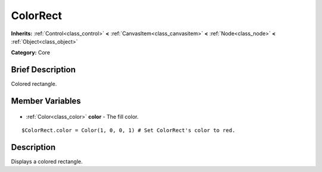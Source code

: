 .. Generated automatically by doc/tools/makerst.py in Godot's source tree.
.. DO NOT EDIT THIS FILE, but the ColorRect.xml source instead.
.. The source is found in doc/classes or modules/<name>/doc_classes.

.. _class_ColorRect:

ColorRect
=========

**Inherits:** :ref:`Control<class_control>` **<** :ref:`CanvasItem<class_canvasitem>` **<** :ref:`Node<class_node>` **<** :ref:`Object<class_object>`

**Category:** Core

Brief Description
-----------------

Colored rectangle.

Member Variables
----------------

  .. _class_ColorRect_color:

- :ref:`Color<class_color>` **color** - The fill color.

::

    $ColorRect.color = Color(1, 0, 0, 1) # Set ColorRect's color to red.


Description
-----------

Displays a colored rectangle.

